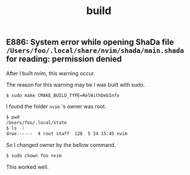 #+title: build

#+TAGS: vim chown

** E886: System error while opening ShaDa file ~/Users/foo/.local/share/nvim/shada/main.shada~ for reading: permission denied

After I built nvim, this warning occur.

The reason for this warning may be I was built with sudo.

#+begin_src sh
$ sudo make CMAKE_BUILD_TYPE=RelWithDebInfo
#+end_src

I found the folder ~nvim~ 's owner was root.

#+begin_src sh
$ pwd
/Users/foo/.local/state
$ ls -l
drwx------  4 root staff  128  5 24 15:45 nvim
#+end_src

So I changed owner by the bellow command.

#+begin_src sh
$ sudo chown foo nvim
#+end_src

This worked well.
